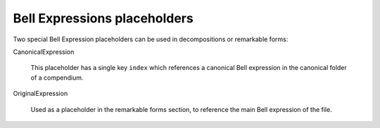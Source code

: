 Bell Expressions placeholders
=============================

Two special Bell Expression placeholders can be used in decompositions or remarkable forms:

CanonicalExpression

    This placeholder has a single key ``index`` which references a canonical Bell expression in the canonical folder of a compendium.

OriginalExpression

    Used as a placeholder in the remarkable forms section, to reference the main Bell expression of the file.
